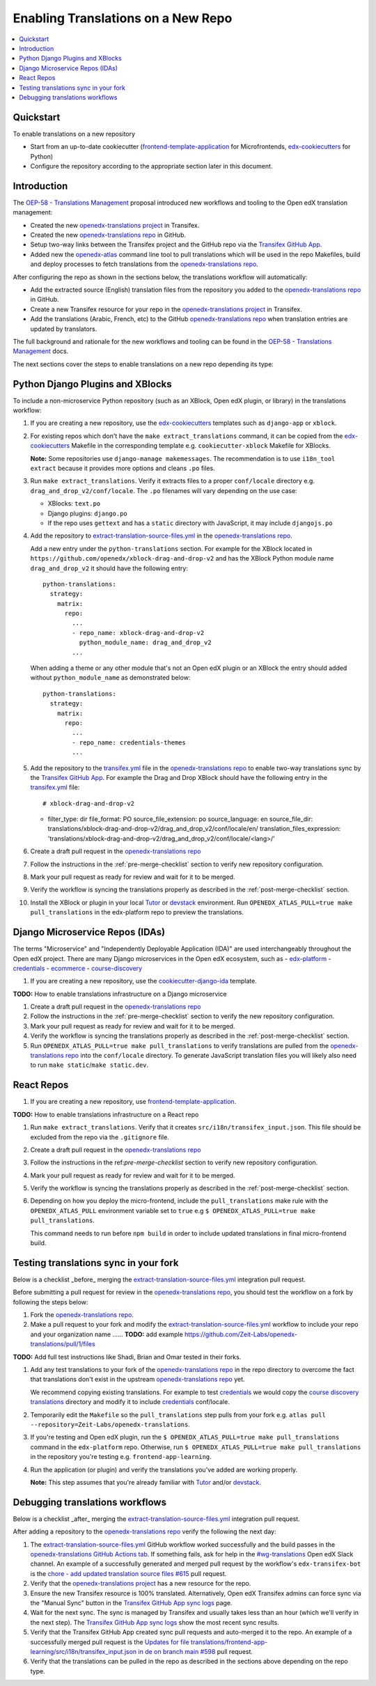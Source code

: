 ###################################
Enabling Translations on a New Repo
###################################

.. contents::
 :local:
 :depth: 2

==========
Quickstart
==========

To enable translations on a new repository

- Start from an up-to-date cookiecutter (`frontend-template-application`_ for Microfrontends, `edx-cookiecutters`_
  for Python)
- Configure the repository according to the appropriate section later in this document.

============
Introduction
============


The `OEP-58 - Translations Management`_ proposal introduced new workflows and tooling to the Open edX translation
management:

- Created the new `openedx-translations project`_ in Transifex.
- Created the new `openedx-translations repo`_ in GitHub.
- Setup two-way links between the Transifex project and the GitHub repo via the `Transifex GitHub App`_.
- Added new the `openedx-atlas`_ command line tool to pull translations which will
  be used in the repo Makefiles, build and deploy processes to fetch translations from the
  `openedx-translations repo`_.

After configuring the repo as shown in the sections below, the translations workflow will automatically:

- Add the extracted source (English) translation files from the repository you added to the
  `openedx-translations repo`_ in GitHub.
- Create a new Transifex resource for your repo in the `openedx-translations project`_ in Transifex.
- Add the translations (Arabic, French, etc) to the GitHub `openedx-translations repo`_ when translation entries are
  updated by translators.

The full background and rationale for the new workflows and tooling can be found in the
`OEP-58 - Translations Management`_ docs.

The next sections cover the steps to enable translations on a new repo depending its type:

=================================
Python Django Plugins and XBlocks
=================================

To include a non-microservice Python repository (such as an XBlock, Open edX plugin, or library) in the translations
workflow:

#. If you are creating a new repository, use the `edx-cookiecutters`_ templates such as ``django-app`` or ``xblock``.

#. For existing repos which don't have the ``make extract_translations`` command, it can be copied from the
   `edx-cookiecutters`_ Makefile in the corresponding template e.g. ``cookiecutter-xblock`` Makefile for XBlocks.

   **Note:** Some repositories use ``django-manage makemessages``. The recommendation is to use ``i18n_tool extract``
   because it provides more options and cleans ``.po`` files.

#. Run ``make extract_translations``. Verify it extracts files to a proper ``conf/locale`` directory e.g.
   ``drag_and_drop_v2/conf/locale``. The ``.po`` filenames will vary depending on the use case:

   - XBlocks: ``text.po``
   - Django plugins: ``django.po``
   - If the repo uses ``gettext`` and has a ``static`` directory with JavaScript, it may include ``djangojs.po``

#. Add the repository to `extract-translation-source-files.yml`_ in the `openedx-translations repo`_.

   Add a new entry under the ``python-translations`` section. For example for the XBlock located in
   ``https://github.com/openedx/xblock-drag-and-drop-v2`` and has the XBlock Python 
   module name ``drag_and_drop_v2`` it should have the following entry::

    python-translations:
      strategy:
        matrix:
          repo:
            ...
            - repo_name: xblock-drag-and-drop-v2
              python_module_name: drag_and_drop_v2
            ...

   When adding a theme or any other module that's not an Open edX plugin or an XBlock the entry should
   added without ``python_module_name`` as demonstrated below::

    python-translations:
      strategy:
        matrix:
          repo:
            ...
            - repo_name: credentials-themes
            ...

#. Add the repository to the `transifex.yml`_ file in the `openedx-translations repo`_ to enable two-way translations
   sync by the `Transifex GitHub App`_. For example the
   Drag and Drop XBlock should have the following entry in the `transifex.yml`_ file::

   # xblock-drag-and-drop-v2
   - filter_type: dir
     file_format: PO
     source_file_extension: po
     source_language: en
     source_file_dir: translations/xblock-drag-and-drop-v2/drag_and_drop_v2/conf/locale/en/
     translation_files_expression: 'translations/xblock-drag-and-drop-v2/drag_and_drop_v2/conf/locale/<lang>/'

#. Create a draft pull request in the `openedx-translations repo`_

#. Follow the instructions in the :ref:`pre-merge-checklist` section to verify new repository configuration.

#. Mark your pull request as ready for review and wait for it to be merged.

#. Verify the workflow is syncing the translations properly as described in the :ref:`post-merge-checklist` section.

#. Install the XBlock or plugin in your local `Tutor`_ or `devstack`_ environment. Run
   ``OPENEDX_ATLAS_PULL=true make pull_translations`` in the edx-platform repo to preview the translations.

================================
Django Microservice Repos (IDAs)
================================

The terms "Microservice" and "Independently Deployable Application (IDA)" are used interchangeably throughout the Open
edX project. There are many Django microservices in the Open edX ecosystem, such as
- `edx-platform`_ 
- `credentials`_
- `ecommerce`_
- `course-discovery`_


#. If you are creating a new repository, use the `cookiecutter-django-ida`_
   template.

**TODO:** How to enable translations infrastructure on a Django microservice

#. Create a draft pull request in the `openedx-translations repo`_

#. Follow the instructions in the :ref:`pre-merge-checklist` section to verify the new repository configuration.

#. Mark your pull request as ready for review and wait for it to be merged.

#. Verify the workflow is syncing the translations properly as described in the :ref:`post-merge-checklist` section.

#. Run ``OPENEDX_ATLAS_PULL=true make pull_translations`` to verify translations are pulled from the
   `openedx-translations repo`_ into the ``conf/locale`` directory. To generate JavaScript translation files you will
   likely also need to run ``make static``/``make static.dev``.

===========
React Repos
===========

#. If you are creating a new repository, use `frontend-template-application`_.

**TODO:** How to enable translations infrastructure on a React repo

#. Run ``make extract_translations``. Verify that it creates ``src/i18n/transifex_input.json``. This file should be
   excluded from the repo via the ``.gitignore`` file.

#. Create a draft pull request in the `openedx-translations repo`_

#. Follow the instructions in the ref:`pre-merge-checklist` section to verify new repository configuration.

#. Mark your pull request as ready for review and wait for it to be merged.

#. Verify the workflow is syncing the translations properly as described in the :ref:`post-merge-checklist` section.

#. Depending on how you deploy the micro-frontend, include the ``pull_translations`` make rule with the
   ``OPENEDX_ATLAS_PULL`` environment variable set to ``true`` e.g
   ``$ OPENEDX_ATLAS_PULL=true make pull_translations``.

   This command needs to run before ``npm build`` in order to include updated translations in final micro-frontend
   build.


.. _pre-merge-checklist:

======================================
Testing translations sync in your fork
======================================

Below is a checklist _before_ merging the `extract-translation-source-files.yml`_ integration pull request.

Before submitting a pull request for review in the `openedx-translations repo`_, you should test the workflow
on a fork by following the steps below:

#. Fork the `openedx-translations repo`_.
#. Make a pull request to your fork and modify the `extract-translation-source-files.yml`_ workflow to include your
   repo and your organization name ...... **TODO:** add example https://github.com/Zeit-Labs/openedx-translations/pull/1/files

**TODO:** Add full test instructions like Shadi, Brian and Omar tested in their forks.

#. Add any test translations to your fork of the `openedx-translations repo`_ in the repo directory to overcome the
   fact that translations don't exist in the upstream `openedx-translations repo`_ yet.

   We recommend copying existing translations. For example to test `credentials`_ we would copy the
   `course discovery translations`_ directory and modify it to include `credentials`_ conf/locale.

#. Temporarily edit the ``Makefile`` so the ``pull_translations`` step pulls from your fork e.g.
   ``atlas pull --repository=Zeit-Labs/openedx-translations``.

#. If you're testing and Open edX plugin, run the ``$ OPENEDX_ATLAS_PULL=true make pull_translations`` command in
   the ``edx-platform`` repo. Otherwise, run ``$ OPENEDX_ATLAS_PULL=true make pull_translations`` in the repository
   you're testing e.g. ``frontend-app-learning``.

#. Run the application (or plugin) and verify the translations you've added are working properly.

   **Note:** This step assumes that you're already familiar with `Tutor`_ and/or `devstack`_.


.. _post-merge-checklist:

================================
Debugging translations workflows
================================

Below is a checklist _after_ merging the `extract-translation-source-files.yml`_ integration pull request.

After adding a repository to the `openedx-translations repo`_ verify the following the next day:

#. The `extract-translation-source-files.yml`_ GitHub workflow worked successfully and the build passes in the
   `openedx-translations GitHub Actions tab`_. If something fails, ask for help in the `#wg-translations`_ Open edX
   Slack channel. An example of a successfully generated and merged pull request by the workflow's
   ``edx-transifex-bot`` is the `chore - add updated translation source files #615`_ pull request.

#. Verify that the `openedx-translations project`_ has a new resource for the repo.

#. Ensure the new Transifex resource is 100% translated. Alternatively, Open edX Transifex admins can force sync via
   the "Manual Sync" button in the `Transifex GitHub App sync logs`_ page.

#. Wait for the next sync. The sync is managed by Transifex and usually takes less than an hour
   (which we'll verify in the next step). The `Transifex GitHub App sync logs`_ show the most recent sync results.

#. Verify that the Transifex GitHub App created sync pull requests and auto-merged it to the repo.
   An example of a successfully merged pull request is the
   `Updates for file translations/frontend-app-learning/src/i18n/transifex_input.json in de on branch main #598`_ pull
   request.

#. Verify that the translations can be pulled in the repo as described in the sections above depending on the repo
   type.



.. _openedx-translations repo:  https://github.com/openedx/openedx-translations
.. _edx-cookiecutters:  https://github.com/openedx/edx-cookiecutters
.. _frontend-template-application: https://github.com/openedx/frontend-template-application
.. _OEP-58 - Translations Management: https://docs.openedx.org/projects/openedx-proposals/en/latest/architectural-decisions/oep-0058-arch-translations-management.html
.. _extract-translation-source-files.yml: https://github.com/openedx/openedx-translations/blob/2566e0c9a30d033e5dd8d05d4c12601c8e37b4ef/.github/workflows/extract-translation-source-files.yml#L36-L43
.. _transifex.yml: https://github.com/openedx/openedx-translations/blob/main/transifex.yml#L253-L259
.. _Transifex GitHub App sync logs: https://github.apps.transifex.com/projects/o:open-edx:p:openedx-translations/openedx/openedx-translations
.. _Transifex GitHub App: https://github.com/apps/transifex-integration
.. _cookiecutter-django-ida: https://github.com/openedx/edx-cookiecutters/tree/master/cookiecutter-django-ida
.. _openedx-translations project: https://app.transifex.com/open-edx/openedx-translations/dashboard/
.. _openedx-translations GitHub Actions tab: https://github.com/openedx/openedx-translations/actions
.. _#wg-translations: https://openedx.slack.com/archives/C037XDB9KN1


.. _chore - add updated translation source files #615: https://github.com/openedx/openedx-translations/pull/615
.. _Updates for file translations/frontend-app-learning/src/i18n/transifex_input.json in de on branch main #598: https://github.com/openedx/openedx-translations/pull/598
.. _course discovery translations: https://github.com/openedx/openedx-translations/tree/f0315d4/translations/course-discovery/course_discovery/conf/locale

.. _edx-platform: https://github.com/openedx/edx-platform
.. _credentials: https://github.com/openedx/credentials
.. _ecommerce: https://github.com/openedx/ecommerce
.. _course-discovery: https://github.com/openedx/course-discovery

.. _openedx-atlas: https://github.com/openedx/openedx-atlas
.. _Tutor: https://docs.tutor.overhang.io/
.. _devstack: https://github.com/openedx/devstack/

